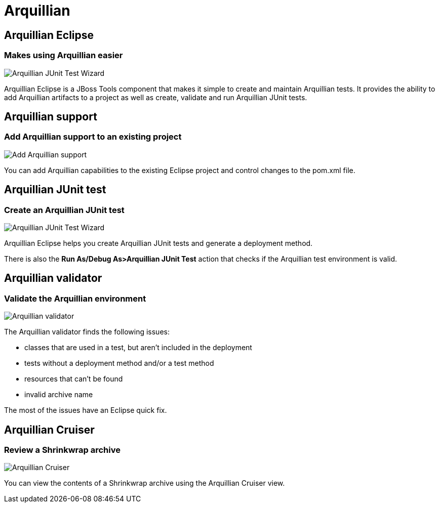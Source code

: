 = Arquillian 
:page-layout: features
:page-product_id: jbt_core
:page-feature_id: arquillian
:page-feature_order: 8
:page-feature_tagline: Arquillian Tooling
:page-feature_image_url: images/arquillian_icon_256px.png
:page-issues_url: https://issues.jboss.org/browse/JBIDE/component/

== Arquillian Eclipse
=== Makes using Arquillian easier 
image::images/features-arquillian-junittestwizard.png[Arquillian JUnit Test Wizard]

Arquillian Eclipse is a JBoss Tools component that makes it simple to create and maintain Arquillian tests.
It provides the ability to add Arquillian artifacts to a project as well as create, validate and run Arquillian JUnit tests.

== Arquillian support
=== Add Arquillian support to an existing project
image::images/features-arquillian-addarquillian1.png[Add Arquillian support]

You can add Arquillian capabilities to the existing Eclipse project and control changes to the pom.xml file.

== Arquillian JUnit test
=== Create an Arquillian JUnit test
image::images/features-arquillian-junittestwizard.png[Arquillian JUnit Test Wizard]

Arquillian Eclipse helps you create Arquillian JUnit tests and generate a deployment method.

There is also the *Run As/Debug As>Arquillian JUnit Test* action that checks if the Arquillian test environment is valid.

== Arquillian validator 
=== Validate the Arquillian environment
image::images/features-arquillian-arquillianvalidator.png[Arquillian validator]

The Arquillian validator finds the following issues:

* classes that are used in a test, but aren't included in the deployment
* tests without a deployment method and/or a test method
* resources that can't be found 
* invalid archive name

The most of the issues have an Eclipse quick fix.

== Arquillian Cruiser
=== Review a Shrinkwrap archive
image::images/features-arquillian-arquillianview.png[Arquillian Cruiser]

You can view the contents of a Shrinkwrap archive using the Arquillian Cruiser view.
